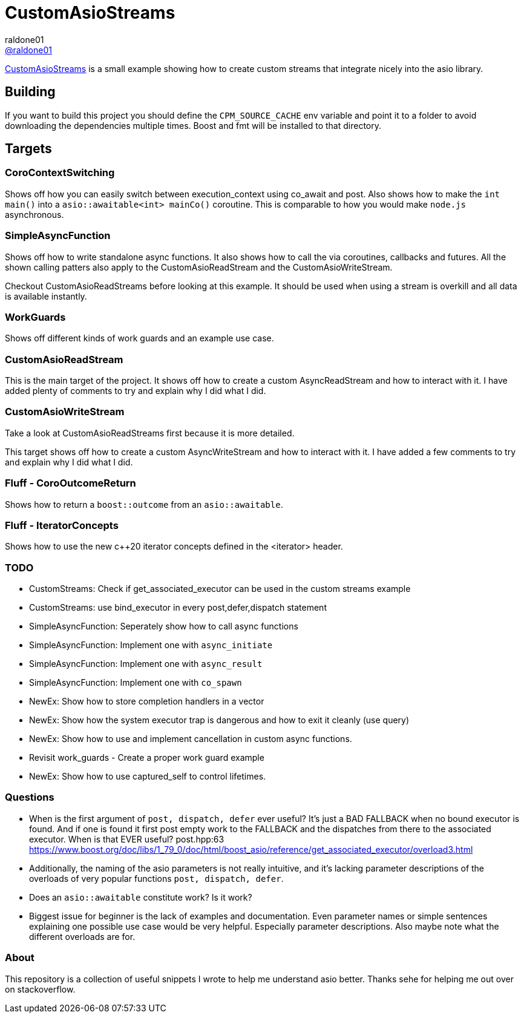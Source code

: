 = CustomAsioStreams
raldone01 <https://github.com/raldone01/[@raldone01]>
// settings:
:idprefix:
:idseparator: -
ifndef::env-github[:icons: font]
ifdef::env-github[]
:status:
:caution-caption: :fire:
:important-caption: :exclamation:
:note-caption: :paperclip:
:tip-caption: :bulb:
:warning-caption: :warning:
endif::[]
// Variables:
// URLs:
:url-project: https://github.com/raldone01/CustomAsioAsyncStreams
// images:
// :image-url-screenshot: https://cdn.jsdelivr.net/gh/asciidoctor/asciidoctor/screenshot.png

{url-project}[CustomAsioStreams] is a small example showing how to create custom streams that integrate nicely into the asio library.

== Building

If you want to build this project you should define the `CPM_SOURCE_CACHE` env variable and point it to a folder to avoid downloading the dependencies multiple times. Boost and fmt will be installed to that directory.

== Targets

=== CoroContextSwitching

Shows off how you can easily switch between execution_context using co_await and post.
Also shows how to make the `int main()` into a `asio::awaitable<int> mainCo()` coroutine.
This is comparable to how you would make `node.js` asynchronous.

=== SimpleAsyncFunction

Shows off how to write standalone async functions.
It also shows how to call the via coroutines, callbacks and futures.
All the shown calling patters also apply to the CustomAsioReadStream and the CustomAsioWriteStream.

Checkout CustomAsioReadStreams before looking at this example.
It should be used when using a stream is overkill and all data is available instantly.

=== WorkGuards

Shows off different kinds of work guards and an example use case.

=== CustomAsioReadStream

This is the main target of the project.
It shows off how to create a custom AsyncReadStream and how to interact with it.
I have added plenty of comments to try and explain why I did what I did.

=== CustomAsioWriteStream

Take a look at CustomAsioReadStreams first because it is more detailed.

This target shows off how to create a custom AsyncWriteStream and how to interact with it.
I have added a few comments to try and explain why I did what I did.

=== Fluff - CoroOutcomeReturn

Shows how to return a `boost::outcome` from an `asio::awaitable`.

=== Fluff - IteratorConcepts

Shows how to use the new c++20 iterator concepts defined in the <iterator> header.

=== TODO
* CustomStreams: Check if get_associated_executor can be used in the custom streams example
* CustomStreams: use bind_executor in every post,defer,dispatch statement
* SimpleAsyncFunction: Seperately show how to call async functions
* SimpleAsyncFunction: Implement one with `async_initiate`
* SimpleAsyncFunction: Implement one with `async_result`
* SimpleAsyncFunction: Implement one with `co_spawn`
* NewEx: Show how to store completion handlers in a vector
* NewEx: Show how the system executor trap is dangerous and how to exit it cleanly (use query)
* NewEx: Show how to use and implement cancellation in custom async functions.
* Revisit work_guards - Create a proper work guard example
* NewEx: Show how to use captured_self to control lifetimes.

=== Questions
* When is the first argument of `post, dispatch, defer` ever useful?
 It's just a BAD FALLBACK when no bound executor is found. And if one is found it first post empty work to the FALLBACK and the dispatches from there to the associated executor. When is that EVER useful? post.hpp:63 https://www.boost.org/doc/libs/1_79_0/doc/html/boost_asio/reference/get_associated_executor/overload3.html
* Additionally, the naming of the asio parameters is not really intuitive, and it's lacking parameter descriptions of the overloads of very popular functions `post, dispatch, defer`.
* Does an `asio::awaitable` constitute work? Is it work?
* Biggest issue for beginner is the lack of examples and documentation.
  Even parameter names or simple sentences explaining one possible use case would be very helpful. Especially parameter descriptions. Also maybe note what the different overloads are for.

=== About

This repository is a collection of useful snippets I wrote to help me understand asio better.
Thanks sehe for helping me out over on stackoverflow.
